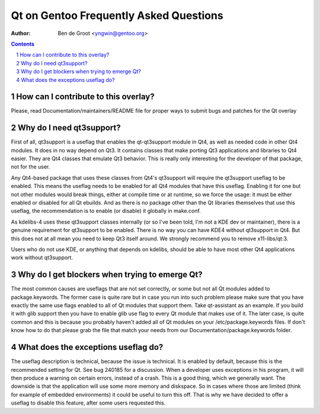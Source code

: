 ===========================================
  Qt on Gentoo Frequently Asked Questions
===========================================

:Author: Ben de Groot <yngwin@gentoo.org>

.. contents::
.. sectnum::

How can I contribute to this overlay?
-------------------------------------

Please, read Documentation/maintainers/README file for proper ways to submit
bugs and patches for the Qt overlay

Why do I need qt3support?
-------------------------

First of all, qt3support is a useflag that enables the qt-qt3support module in
Qt4, as well as needed code in other Qt4 modules. It does in no way depend on
Qt3. It contains classes that make porting Qt3 applications and libraries to
Qt4 easier. They are Qt4 classes that emulate Qt3 behavior. This is really only
interesting for the developer of that package, not for the user.

Any Qt4-based package that uses these classes from Qt4's qt3support will
require the qt3support useflag to be enabled. This means the useflag needs to
be enabled for all Qt4 modules that have this useflag. Enabling it for one but
not other modules would break things, either at compile time or at runtime, so
we force the usage: it must be either enabled or disabled for all Qt ebuilds.
And as there is no package other than the Qt libraries themselves that use this
useflag, the recommendation is to enable (or disable) it globally in make.conf.

As kdelibs-4 uses these qt3support classes internally (or so I've been told,
I'm not a KDE dev or maintainer), there is a genuine requirement for qt3support
to be enabled. There is no way you can have KDE4 without qt3support in Qt4. But
this does not at all mean you need to keep Qt3 itself around. We strongly
recommend you to remove x11-libs/qt:3.

Users who do not use KDE, or anything that depends on kdelibs, should be able
to have most other Qt4 applications work without qt3support.


Why do I get blockers when trying to emerge Qt?
-----------------------------------------------

The most common causes are useflags that are not set correctly, or some but not
all Qt modules added to package.keywords. 
The former case is quite rare but in case you run into such problem please make sure that you have exactly the same use flags enabled to all of Qt modules that support them. Take qt-assistant as an example. If you build it with glib support then you have to enable glib use flag to every Qt module that makes use of it.
The later case, is quite common and this is because you probably haven't added all of Qt modules on your /etc/package.keywords files. If don't know how to do that please grab the file that match your needs from our Documentation/package.keywords folder.



What does the exceptions useflag do?
------------------------------------

The useflag description is technical, because the issue is technical. It is
enabled by default, because this is the recommended setting for Qt. See bug
240185 for a discussion. When a developer uses exceptions in his program, it
will then produce a warning on certain errors, instead of a crash. This is a
good thing, which we generally want. The downside is that the application will
use some more memory and diskspace. So in cases where those are limited (think
for example of embedded environments) it could be useful to turn this off.
That is why we have decided to offer a useflag to disable this feature, after
some users requested this.


.. vim: syntax=rest:fenc=utf-8:
